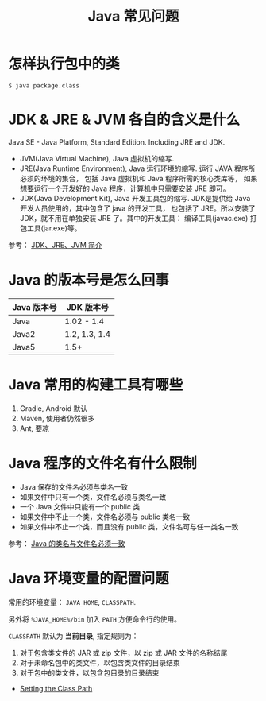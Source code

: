#+TITLE:      Java 常见问题

* 目录                                                    :TOC_4_gh:noexport:
- [[#怎样执行包中的类][怎样执行包中的类]]
- [[#jdk--jre--jvm-各自的含义是什么][JDK & JRE & JVM 各自的含义是什么]]
- [[#java-的版本号是怎么回事][Java 的版本号是怎么回事]]
- [[#java-常用的构建工具有哪些][Java 常用的构建工具有哪些]]
- [[#java-程序的文件名有什么限制][Java 程序的文件名有什么限制]]
- [[#java-环境变量的配置问题][Java 环境变量的配置问题]]

* 怎样执行包中的类
  #+BEGIN_EXAMPLE
    $ java package.class
  #+END_EXAMPLE

* JDK & JRE & JVM 各自的含义是什么
  Java SE - Java Platform, Standard Edition. Including JRE and JDK.

  + JVM(Java Virtual Machine), Java 虚拟机的缩写.
  + JRE(Java Runtime Environment), Java 运行环境的缩写. 运行 JAVA 程序所必须的环境的集合，
    包括 Java 虚拟机和 Java 程序所需的核心类库等， 如果想要运行一个开发好的 Java 程序，计算机中只需要安装 JRE 即可。
  + JDK(Java Development Kit), Java 开发工具包的缩写. JDK是提供给 Java 开发人员使用的，其中包含了 java 的开发工具，
    也包括了 JRE。所以安装了 JDK，就不用在单独安装 JRE 了。其中的开发工具： 编译工具(javac.exe)  打包工具(jar.exe)等。
  
  参考： [[https://blog.csdn.net/z15732621736/article/details/50603819][JDK、JRE、JVM 简介]]

* Java 的版本号是怎么回事
  |-------------+---------------|
  | Java 版本号 | JDK 版本号    |
  |-------------+---------------|
  | Java        | 1.02 - 1.4    |
  | Java2       | 1.2, 1.3, 1.4 |
  | Java5       | 1.5+          |
  |-------------+---------------|

* Java 常用的构建工具有哪些
  1. Gradle, Android 默认
  2. Maven, 使用者仍然很多
  3. Ant, 要凉

* Java 程序的文件名有什么限制
  + Java 保存的文件名必须与类名一致
  + 如果文件中只有一个类，文件名必须与类名一致
  + 一个 Java 文件中只能有一个 public 类
  + 如果文件中不止一个类，文件名必须与 public 类名一致
  + 如果文件中不止一个类，而且没有 public 类，文件名可与任一类名一致

  参考： [[https://blog.csdn.net/shaoxiaoning/article/details/40424087][Java 的类名与文件名必须一致]]

* Java 环境变量的配置问题
  常用的环境变量： ~JAVA_HOME~, ~CLASSPATH~.

  另外将 ~%JAVA_HOME%/bin~ 加入 ~PATH~ 方便命令行的使用。

  ~CLASSPATH~ 默认为 *当前目录*, 指定规则为：
  1. 对于包含类文件的 JAR 或 zip 文件，以 zip 或 JAR 文件的名称结尾
  2. 对于未命名包中的类文件，以包含类文件的目录结束
  3. 对于包中的类文件，以包含包目录的目录结束

  + [[https://docs.oracle.com/javase/8/docs/technotes/tools/windows/classpath.html][Setting the Class Path]]

